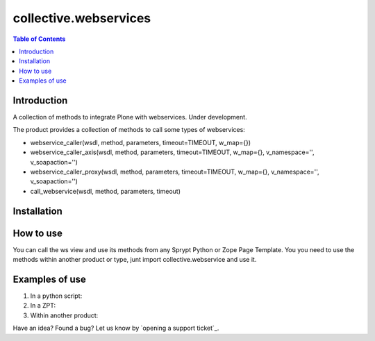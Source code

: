 **********************
collective.webservices
**********************

.. contents:: Table of Contents

Introduction
------------

A collection of methods to integrate Plone with webservices. Under development.

The product provides a collection of methods to call some types of webservices:

- webservice_caller(wsdl, method, parameters, timeout=TIMEOUT, w_map={})
- webservice_caller_axis(wsdl, method, parameters, timeout=TIMEOUT, w_map={}, v_namespace='', v_soapaction='')
- webservice_caller_proxy(wsdl, method, parameters, timeout=TIMEOUT, w_map={}, v_namespace='', v_soapaction='')
- call_webservice(wsdl, method, parameters, timeout)

Installation
------------


How to use
----------

You can call the ws view and use its methods from any Sprypt Python or Zope Page Template.
You you need to use the methods within another product or type, junt import collective.webservice and use it.

Examples of use
---------------

1. In a python script:

2. In a ZPT:

3. Within another product:

Have an idea? Found a bug? Let us know by `opening a support ticket`_.


